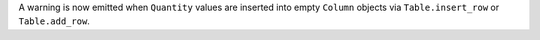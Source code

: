 A warning is now emitted when ``Quantity`` values are inserted into empty ``Column`` objects
via ``Table.insert_row`` or ``Table.add_row``.
